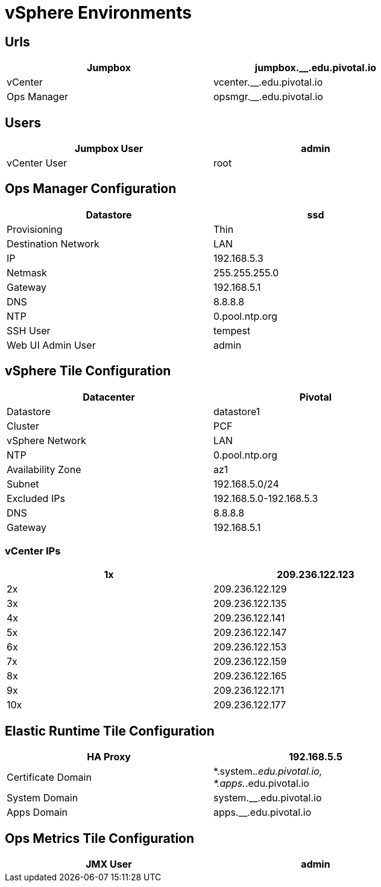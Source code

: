 = vSphere Environments


== Urls

[width="80%",frame="topbot",options="header"]
|=======
| Jumpbox         | jumpbox.__.edu.pivotal.io
| vCenter         | vcenter.__.edu.pivotal.io
| Ops Manager     | opsmgr.__.edu.pivotal.io
|=======


== Users

[width="80%",frame="topbot",options="header"]
|=======
| Jumpbox User    | admin
| vCenter User    | root
|=======


== Ops Manager Configuration

[width="80%",frame="topbot",options="header"]
|=======
| Datastore           | ssd
| Provisioning        | Thin
| Destination Network | LAN
| IP                  | 192.168.5.3
| Netmask             | 255.255.255.0
| Gateway             | 192.168.5.1
| DNS                 | 8.8.8.8
| NTP                 | 0.pool.ntp.org
| SSH User            | tempest
| Web UI Admin User   | admin
|=======


== vSphere Tile Configuration

[width="80%",frame="topbot",options="header"]
|=======
| Datacenter          | Pivotal
| Datastore           | datastore1
| Cluster             | PCF
| vSphere Network     | LAN
| NTP                 | 0.pool.ntp.org
| Availability Zone   | az1
| Subnet              | 192.168.5.0/24
| Excluded IPs        | 192.168.5.0-192.168.5.3
| DNS                 | 8.8.8.8
| Gateway             | 192.168.5.1
|=======


=== vCenter IPs

[width="80%",frame="topbot",options="header"]
|=======
| 1x  | 209.236.122.123
| 2x  | 209.236.122.129
| 3x  | 209.236.122.135
| 4x  | 209.236.122.141
| 5x  | 209.236.122.147
| 6x  | 209.236.122.153
| 7x  | 209.236.122.159
| 8x  | 209.236.122.165
| 9x  | 209.236.122.171
| 10x | 209.236.122.177
|=======




== Elastic Runtime Tile Configuration

[width="80%",frame="topbot",options="header"]
|=======
| HA Proxy              | 192.168.5.5
| Certificate Domain    | *.system.__.edu.pivotal.io, *.apps.__.edu.pivotal.io
| System Domain         | system.__.edu.pivotal.io
| Apps Domain           | apps.__.edu.pivotal.io
|=======


== Ops Metrics Tile Configuration

[width="80%",frame="topbot",options="header"]
|=======
| JMX User          | admin
|=======
